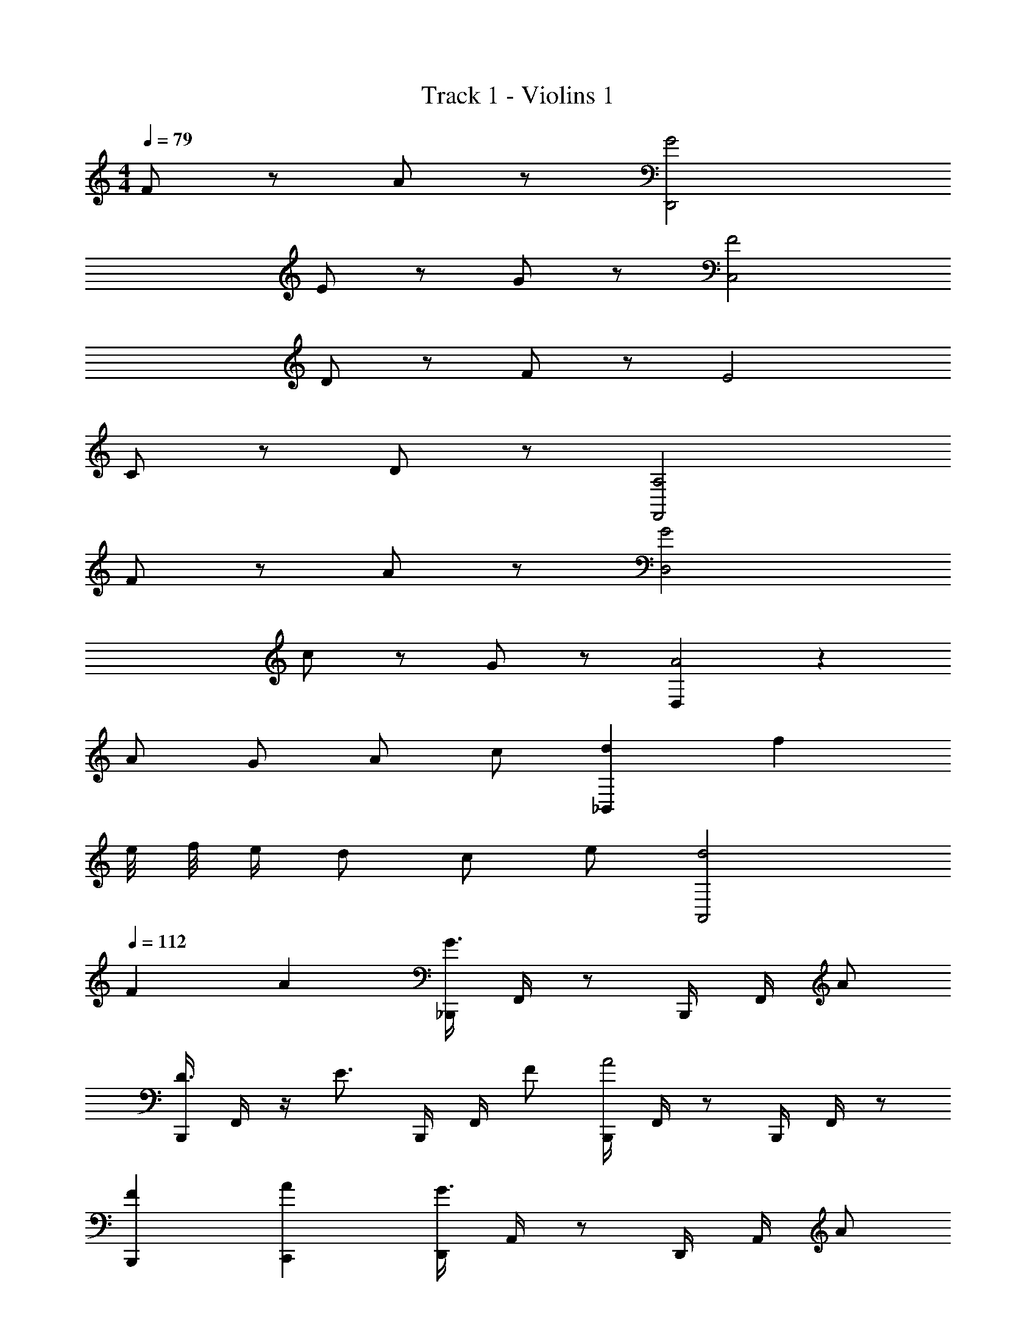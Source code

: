 X: 1
T: Track 1 - Violins 1
Z: ABC Generated by Starbound Composer v0.8.7
L: 1/4
M: 4/4
Q: 1/4=79
K: C
F/ z/ A/ z/ [G2D,,2] 
E/ z/ G/ z/ [F2C,2] 
D/ z/ F/ z/ E2 
C/ z/ D/ z/ [A,2F,,2] 
F/ z/ A/ z/ [G2D,2] 
c/ z/ G/ z/ [D,A2] z 
A/ G/ A/ c/ [d_B,,] f 
e/8 f/8 e/4 d/ c/ e/ [d2A,,2] 
Q: 1/4=112
F A [_B,,,/4G3/] F,,/4 z/ B,,,/4 F,,/4 A/ 
[B,,,/4D3/4] F,,/4 z/4 [z/4E3/4] B,,,/4 F,,/4 F/ [B,,,/4A2] F,,/4 z/ B,,,/4 F,,/4 z/ 
[FB,,,] [AC,,] [D,,/4G3/] A,,/4 z/ D,,/4 A,,/4 A/ 
[D,,/4D3/4] A,,/4 z/4 [z/4E3/4] D,,/4 A,,/4 c/ [D,,/4A2] A,,/4 z/ D,,/4 A,,/4 z/ 
[AD,,] [_BF,,] [B,,,/4c3/] F,,/4 z/ B,,,/4 F,,/4 d/ 
[B,,,/4F3/4] F,,/4 z/4 [z/4G3/4] B,,,/4 F,,/4 A/ [C,,/4c3/] F,,/4 z/ C,,/4 F,,/4 d/ 
[C,,/4F3/4] F,,/4 z/4 [z/4e3/4] C,,/4 F,,/4 c/ [D,,/A4] F,,/ z 
D,,/ F,,/ z [G2C,,2] 
F A [B,,,/4G3/] F,,/4 z/ B,,,/4 F,,/4 A/ 
[B,,,/4D3/4] F,,/4 z/4 [z/4E3/4] B,,,/4 F,,/4 F/ [B,,,/4A2] F,,/4 z/ B,,,/4 F,,/4 z/ 
[FB,,,] [AC,,] [D,,/4G3/] A,,/4 z/ D,,/4 A,,/4 A/ 
[D,,/4D3/4] A,,/4 z/4 [z/4E3/4] D,,/4 A,,/4 c/ [D,,/4A2] A,,/4 z/ D,,/4 A,,/4 z/ 
[AD,,] [BF,,] [B,,,/4c3/] F,,/4 z/ B,,,/4 F,,/4 d/ 
[B,,,/4F3/4] F,,/4 z/4 [z/4G3/4] B,,,/4 F,,/4 A/ [C,,/4c3/] F,,/4 z/ C,,/4 F,,/4 d/ 
[C,,/4F3/4] F,,/4 z/4 [z/4e3/4] C,,/4 F,,/4 c/ [D,,/A4] F,,/ z 
D,,/ F,,/ z [G2C,,2] 
M: 2/4
[FF,,] [EF,,] 
M: 4/4
[D/4B,,3/] D/4 d/4 z/4 A3/8 z3/8 ^G/4 
[z/4B,,3/4] =G/4 z/4 [F/B,,3/4] D/4 [F/4C,/] G/4 [C/4B,,3/] C/4 d/4 z/4 A3/8 z3/8 ^G/4 
[z/4B,,3/4] =G/4 z/4 [F/B,,3/4] D/4 [F/4C,/] G/4 [B,/4D,3/] B,/4 d/4 z/4 A3/8 z3/8 ^G/4 
[z/4F,3/4] =G/4 z/4 [F/F,3/4] D/4 [F/4A,,/] G/4 [_B,/4D,3/] B,/4 d/4 z/4 A3/8 z3/8 ^G/4 
[z/4C,3/] =G/4 z/4 F/ D/4 F/4 G/4 [D/4B,,3/] D/4 d/4 z/4 A3/8 z3/8 ^G/4 
[z/4B,,3/4] =G/4 z/4 [F/B,,3/4] D/4 [F/4C,/] G/4 [C/4B,,3/] C/4 d/4 z/4 A3/8 z3/8 ^G/4 
[z/4B,,3/4] =G/4 z/4 [F/B,,3/4] D/4 [F/4C,/] G/4 [=B,/4B,,3/] B,/4 d/4 z/4 A3/8 z3/8 ^G/4 
[z/4B,,3/4] =G/4 z/4 [F/B,,3/4] D/4 [F/4C,/] G/4 _B,/4 B,/4 d/4 z/4 A3/8 z3/8 ^G/4 z/4 
=G/4 z/4 F/ D/4 F/4 G/4 [d/4B,,] f/4 e/4 f/4 [d3/4B,,3/4] [d/B,,/] 
e/4 f/4 c'/4 [aB,,] [d/4C,] f/4 e/4 f/4 [d3/4C,3/4] [d/C,/] 
e/4 f/4 c'/4 [aC,] [d/4A,,] f/4 e/4 f/4 [d3/4A,,3/4] [d/A,,/] 
e/4 f/4 c'/4 [aA,,] [c3/4A,,2] g3/4 f/ [e/4A,,2] 
d/ ^c3/4 e/ [d/4B,,] f/4 e/4 f/4 [d3/4B,,3/4] [d/B,,/] 
e/4 f/4 c'/4 [aB,,] [d/4C,] f/4 e/4 f/4 [d3/4C,3/4] [d/C,/] 
e/4 f/4 c'/4 [aC,] [d/4A,,] f/4 e/4 f/4 [d3/4A,,3/4] [d/A,,/] 
e/4 f/4 c'/4 [aA,,] [=c3/4A,,2] g3/4 f/ [e/4A,,2] 
d/ ^c3/4 e/ [d/4B,,] f/4 e/4 f/4 [d3/4B,,3/4] [d/B,,/] 
e/4 f/4 c'/4 [aB,,] [d/4C,] f/4 e/4 f/4 [d3/4C,3/4] [d/C,/] 
e/4 f/4 c'/4 [aC,] [d/4A,,] f/4 e/4 f/4 [d3/4A,,3/4] [d/A,,/] 
e/4 f/4 c'/4 [aA,,] [=c3/4A,,2] g3/4 f/ [e/4A,,2] 
d/ ^c3/4 e/ [d/4B,,] f/4 e/4 f/4 [d3/4B,,3/4] [d/B,,/] 
e/4 f/4 c'/4 [aB,,] [d/4C,] f/4 e/4 f/4 [d3/4C,3/4] [d/C,/] 
e/4 f/4 c'/4 [aC,] [d/4A,,] f/4 e/4 f/4 [d3/4A,,3/4] [d/A,,/] 
e/4 f/4 c'/4 [aA,,] =c3/4 g3/4 f/ e/4 
d/ ^c3/4 e/ d3 
A/ =c/ d3/ f/ g/4 f/ e3/4 
f/ d2 A/ A/4 c/ c/4 
f/ e2 [A3/4D,,3/4] [c3/4F,,3/4] 
[d/G,,/] [d/4C,,/4] [f/4G,,/4] e/4 f/4 [C,,/4d3/4] G,,/4 z/4 [z/4d/] C,,/4 [e/4G,,/4] f/4 c'/4 [C,,/4a] G,,/4 z/ 
[d/4C,,/4] [f/4G,,/4] e/4 f/4 [C,,/4d3/4] G,,/4 z/4 [z/4d/] C,,/4 [e/4G,,/4] f/4 c'/4 [C,,/4a] G,,/4 z/ 
[d/4B,,,/4] [f/4F,,/4] e/4 f/4 [B,,,/4d3/4] F,,/4 z/4 [z/4d/] B,,,/4 [e/4F,,/4] f/4 c'/4 [B,,,/4a] F,,/4 z/ 
[d/4B,,,/4] [f/4F,,/4] e/4 f/4 [B,,,/4d3/4] F,,/4 z/4 [z/4d/] B,,,/4 [e/4F,,/4] f/4 c'/4 [B,,,/4a] F,,/4 z/ 
[d/4C,,/4] [f/4G,,/4] e/4 f/4 [C,,/4d3/4] G,,/4 z/4 [z/4d/] C,,/4 [e/4G,,/4] f/4 c'/4 [C,,/4a] G,,/4 z/ 
[d/4C,,/4] [f/4G,,/4] e/4 f/4 [C,,/4d3/4] G,,/4 z/4 [z/4d/] C,,/4 [e/4G,,/4] f/4 c'/4 [C,,/4a] G,,/4 z/ 
[D,,/4A4] A,,/4 z/ D,,/4 A,,/4 z/ D,,/ A,,/ z 
[C,,/4G2] A,,,/4 C,,/4 A,,,/4 C,,/ F,,/ [E,,/A2] D,,/4 ^C,,3/4 E,,/ 
D,,2 G,,,2 
B,,, =C,, D,,2 
D,,2 G,,,2 
B,,, A,,, D,,,2 
D,,2 G,,,2 
B,,, C,, D,,2 
D,,2 G,,,2 
B,,, A,,, D,,,2 
K: Bb
[=A,,,/8g/4] z/8 [A,,,/8f/4] z/8 [A,,,/8e/4] z/8 [d/4F,,/] e/4 [d/4E,,/4] [c/4C,,/4] [e/4E,,/4] [d3/4D,,3/4] [=A3/4A,,,3/4] [A/4A,,,/4] [d/4D,,/4] 
[A,,,/8g/4] z/8 [A,,,/8f/4] z/8 [A,,,/8e/4] z/8 [d/4F,,/] c/4 [_b/4E,,/4] [=a/4C,,/4] [g/4E,,/4] [f/D,,/] [g/E,,/] [a3/4F,,3/4] =b/4 
[G,,/8c'/4] z/8 [D,,/8b/4] z/8 [G,,/8a/4] z/8 [g/4C,/] a/4 [g/4B,,/4] [a/4=A,,/4] [b/4E,,/4] [D,,,/a3/4] [z/4F,,,/] [z/4d3/4] F,,,/ [d/4D,,,/] =e/4 
[D,,/4f3/4] F,,/4 G,,/4 [B,,/g3/4] G,,/4 [F,,/4_b/] F,,/4 [a/D,,/] [e/A,,/] [^c/=E,,/] [A/A,,/] 
K: Bb
[A,,,/8g/4] z/8 [A,,,/8f/4] z/8 [A,,,/8_e/4] z/8 [d/4F,,/] e/4 [d/4_E,,/4] [=c/4C,,/4] [e/4E,,/4] [d3/4D,,3/4] [A3/4A,,,3/4] [A/4A,,,/4] [d/4D,,/4] 
[A,,,/8g/4] z/8 [A,,,/8f/4] z/8 [A,,,/8e/4] z/8 [d/4F,,/] c/4 [b/4E,,/4] [a/4C,,/4] [g/4E,,/4] [f/D,,/] [g/E,,/] [a3/4F,,3/4] =b/4 
[G,,/8c'/4] z/8 [D,,/8b/4] z/8 [G,,/8a/4] z/8 [g/4C,/] a/4 [g/4B,,/4] [a/4A,,/4] [b/4E,,/4] [D,,,/a3/4] [z/4F,,,/] [z/4d3/4] F,,,/ [d/4D,,,/] =e/4 
K: F
[f3/4B,,,3/4] [e3/4B,,,3/4] [c/B,,,/] [B,,,3/4d3/] B,,,3/4 [d/4B,,,/] e/4 
[f3/4C,,3/4] [e3/4C,,3/4] [c/C,,/] [C,,3/4d3/] C,,3/4 [d/4C,,/] e/4 
[f3/4B,,,3/4] [e3/4B,,,3/4] [c/B,,,/] [B,,,3/4d3/] B,,,3/4 [d/4B,,,/] e/4 
[f3/4C,,3/4] [e3/4C,,3/4] [c/C,,/] [C,,3/4d3/] C,,3/4 [c/C,,/] 
[D,,3/4d8] A,,,3/4 D,,/ G,,,3/4 =B,,,3/4 D,,/ 
D,,3/4 A,,,3/4 D,,/ G,,,3/4 B,,,3/4 D,,/ 
[dD,,] 

